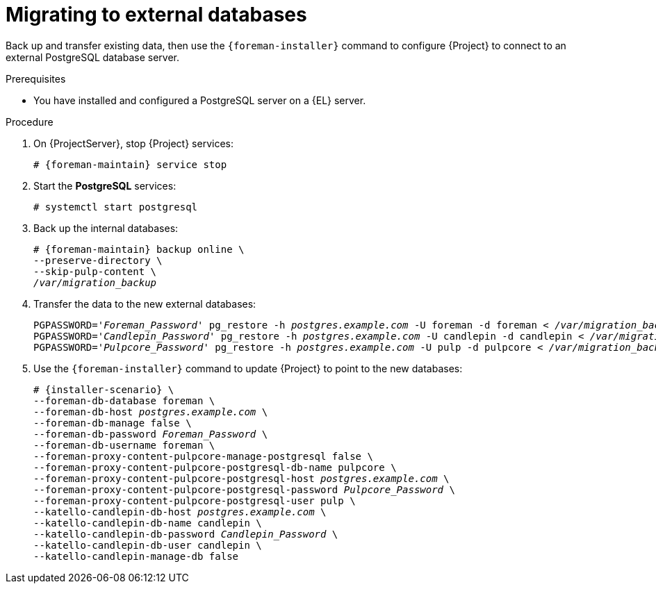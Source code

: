 [id="migrating-to-external-databases_{context}"]
= Migrating to external databases

Back up and transfer existing data, then use the `{foreman-installer}` command to configure {Project} to connect to an external PostgreSQL database server.

.Prerequisites
* You have installed and configured a PostgreSQL server on a {EL} server.

.Procedure
. On {ProjectServer}, stop {Project} services:
+
[options="nowrap", subs="+quotes,attributes"]
----
# {foreman-maintain} service stop
----
. Start the *PostgreSQL* services:
+
[options="nowrap", subs="+quotes,attributes"]
----
# systemctl start postgresql
----
. Back up the internal databases:
+
[options="nowrap", subs="+quotes,attributes"]
----
# {foreman-maintain} backup online \
--preserve-directory \
--skip-pulp-content \
_/var/migration_backup_
----
. Transfer the data to the new external databases:
+
[options="nowrap", subs="+quotes,attributes"]
----
PGPASSWORD='_Foreman_Password_' pg_restore -h _postgres.example.com_ -U foreman -d foreman < _/var/migration_backup/foreman.dump_
PGPASSWORD='_Candlepin_Password_' pg_restore -h _postgres.example.com_ -U candlepin -d candlepin < _/var/migration_backup/candlepin.dump_
PGPASSWORD='_Pulpcore_Password_' pg_restore -h _postgres.example.com_ -U pulp -d pulpcore < _/var/migration_backup/pulpcore.dump_
----
. Use the `{foreman-installer}` command to update {Project} to point to the new databases:
+
[options="nowrap", subs="+quotes,attributes"]
----
# {installer-scenario} \
--foreman-db-database foreman \
--foreman-db-host _postgres.example.com_ \
--foreman-db-manage false \
--foreman-db-password _Foreman_Password_ \
--foreman-db-username foreman \
--foreman-proxy-content-pulpcore-manage-postgresql false \
--foreman-proxy-content-pulpcore-postgresql-db-name pulpcore \
--foreman-proxy-content-pulpcore-postgresql-host _postgres.example.com_ \
--foreman-proxy-content-pulpcore-postgresql-password _Pulpcore_Password_ \
--foreman-proxy-content-pulpcore-postgresql-user pulp \
--katello-candlepin-db-host _postgres.example.com_ \
--katello-candlepin-db-name candlepin \
--katello-candlepin-db-password _Candlepin_Password_ \
--katello-candlepin-db-user candlepin \
--katello-candlepin-manage-db false
----
